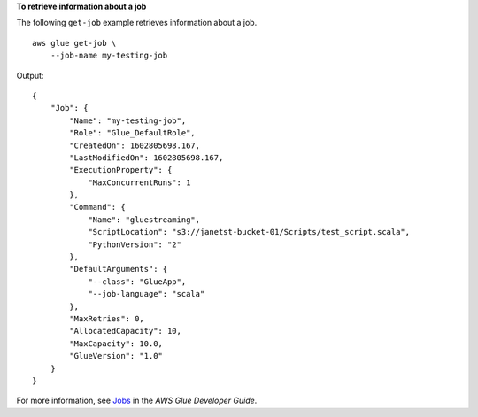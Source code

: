 **To retrieve information about a job**

The following ``get-job`` example retrieves information about a job. ::

    aws glue get-job \
        --job-name my-testing-job 

Output::

    {
        "Job": {
            "Name": "my-testing-job",
            "Role": "Glue_DefaultRole",
            "CreatedOn": 1602805698.167,
            "LastModifiedOn": 1602805698.167,
            "ExecutionProperty": {
                "MaxConcurrentRuns": 1
            },
            "Command": {
                "Name": "gluestreaming",
                "ScriptLocation": "s3://janetst-bucket-01/Scripts/test_script.scala",
                "PythonVersion": "2"
            },
            "DefaultArguments": {
                "--class": "GlueApp",
                "--job-language": "scala"
            },
            "MaxRetries": 0,
            "AllocatedCapacity": 10,
            "MaxCapacity": 10.0,
            "GlueVersion": "1.0"
        }
    }

For more information, see `Jobs <https://docs.aws.amazon.com/glue/latest/dg/aws-glue-api-jobs-job.html>`__ in the *AWS Glue Developer Guide*.

